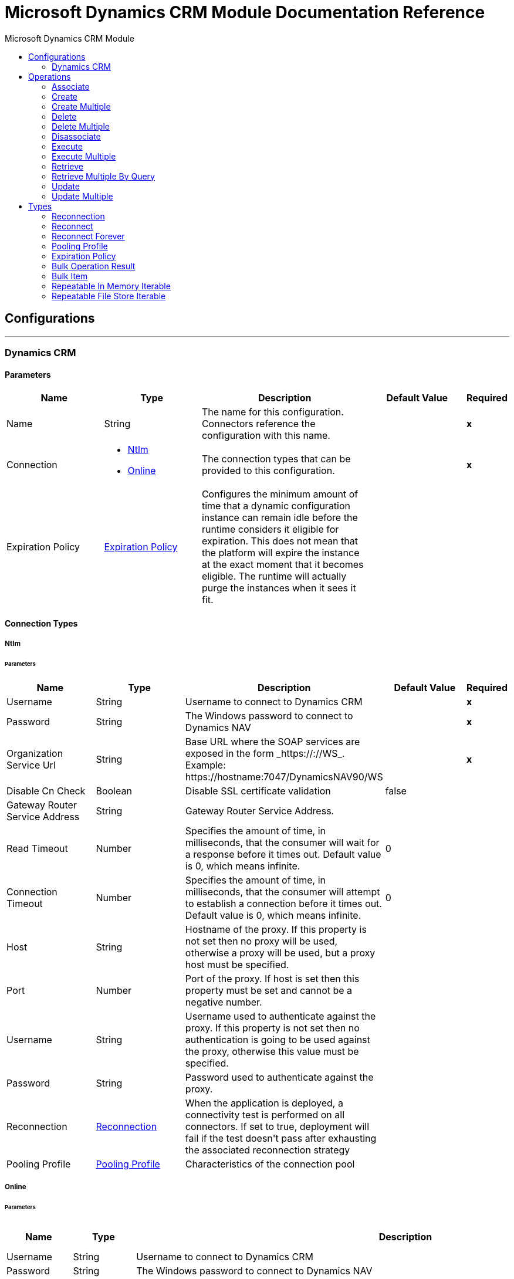 :toc:               left
:toc-title:         Microsoft Dynamics CRM Module
:toclevels:         2
:last-update-label!:
:docinfo:
:source-highlighter: coderay
:icons: font


= Microsoft Dynamics CRM Module Documentation Reference



== Configurations
---
[[dynamics-crm-config]]
=== Dynamics CRM


==== Parameters
[cols=".^20%,.^20%,.^35%,.^20%,^.^5%", options="header"]
|======================
| Name | Type | Description | Default Value | Required
|Name | String | The name for this configuration. Connectors reference the configuration with this name. | | *x*{nbsp}
| Connection a| * <<dynamics-crm-config_ntlm, Ntlm>> {nbsp}
* <<dynamics-crm-config_online, Online>> {nbsp}
 | The connection types that can be provided to this configuration. | | *x*{nbsp}
| Expiration Policy a| <<ExpirationPolicy>> |  +++Configures the minimum amount of time that a dynamic configuration instance can remain idle before the runtime considers it eligible for expiration. This does not mean that the platform will expire the instance at the exact moment that it becomes eligible. The runtime will actually purge the instances when it sees it fit.+++ |  | {nbsp}
|======================

==== Connection Types
[[dynamics-crm-config_ntlm]]
===== Ntlm


====== Parameters
[cols=".^20%,.^20%,.^35%,.^20%,^.^5%", options="header"]
|======================
| Name | Type | Description | Default Value | Required
| Username a| String |  +++Username to connect to Dynamics CRM+++ |  | *x*{nbsp}
| Password a| String |  +++The Windows password to connect to Dynamics NAV+++ |  | *x*{nbsp}
| Organization Service Url a| String |  +++Base URL where the SOAP services are exposed in the form _https://<Server>:<WebServicePort>/<ServerInstance>/WS_. Example: https://hostname:7047/DynamicsNAV90/WS+++ |  | *x*{nbsp}
| Disable Cn Check a| Boolean |  +++Disable SSL certificate validation+++ |  +++false+++ | {nbsp}
| Gateway Router Service Address a| String |  +++Gateway Router Service Address.+++ |  | {nbsp}
| Read Timeout a| Number |  +++Specifies the amount of time, in milliseconds, that the consumer will wait for a response before it times out. Default value is 0, which means infinite.+++ |  +++0+++ | {nbsp}
| Connection Timeout a| Number |  +++Specifies the amount of time, in milliseconds, that the consumer will attempt to establish a connection before it times out. Default value is 0, which means infinite.+++ |  +++0+++ | {nbsp}
| Host a| String |  +++Hostname of the proxy. If this property is not set then no proxy will be used, otherwise a proxy will be used, but a proxy host must be specified.+++ |  | {nbsp}
| Port a| Number |  +++Port of the proxy. If host is set then this property must be set and cannot be a negative number.+++ |  | {nbsp}
| Username a| String |  +++Username used to authenticate against the proxy. If this property is not set then no authentication is going to be used against the proxy, otherwise this value must be specified.+++ |  | {nbsp}
| Password a| String |  +++Password used to authenticate against the proxy.+++ |  | {nbsp}
| Reconnection a| <<Reconnection>> |  +++When the application is deployed, a connectivity test is performed on all connectors. If set to true, deployment will fail if the test doesn't pass after exhausting the associated reconnection strategy+++ |  | {nbsp}
| Pooling Profile a| <<PoolingProfile>> |  +++Characteristics of the connection pool+++ |  | {nbsp}
|======================
[[dynamics-crm-config_online]]
===== Online


====== Parameters
[cols=".^20%,.^20%,.^35%,.^20%,^.^5%", options="header"]
|======================
| Name | Type | Description | Default Value | Required
| Username a| String |  +++Username to connect to Dynamics CRM+++ |  | *x*{nbsp}
| Password a| String |  +++The Windows password to connect to Dynamics NAV+++ |  | *x*{nbsp}
| Organization Service Url a| String |  +++Base URL where the SOAP services are exposed in the form _https://<Server>:<WebServicePort>/<ServerInstance>/WS_. Example: https://hostname:7047/DynamicsNAV90/WS+++ |  | *x*{nbsp}
| Disable Cn Check a| Boolean |  +++Disable SSL certificate validation+++ |  +++false+++ | {nbsp}
| Authentication Retries a| Number |  +++If the authentication process against Microsoft Online fails the first time the connector will attempt to re-authenticate this many times.+++ |  | *x*{nbsp}
| Read Timeout a| Number |  +++Specifies the amount of time, in milliseconds, that the consumer will wait for a response before it times out. Default value is 0, which means infinite.+++ |  +++0+++ | {nbsp}
| Connection Timeout a| Number |  +++Specifies the amount of time, in milliseconds, that the consumer will attempt to establish a connection before it times out. Default value is 0, which means infinite.+++ |  +++0+++ | {nbsp}
| Host a| String |  +++Hostname of the proxy. If this property is not set then no proxy will be used, otherwise a proxy will be used, but a proxy host must be specified.+++ |  | {nbsp}
| Port a| Number |  +++Port of the proxy. If host is set then this property must be set and cannot be a negative number.+++ |  | {nbsp}
| Username a| String |  +++Username used to authenticate against the proxy. If this property is not set then no authentication is going to be used against the proxy, otherwise this value must be specified.+++ |  | {nbsp}
| Password a| String |  +++Password used to authenticate against the proxy.+++ |  | {nbsp}
| Sts Metadata Url a| String |  +++(Optional) The STS's metadata exchange url. For ADFS this is usually https://mycompany-sts.com/adfs/services/trust/mex.+++ |  | {nbsp}
| Sts Username Port Qname a| String |  +++(Optional) The name of port that accepts username/password credentials as described in the STS's metadata exchange url. This value has to be specified as a Qname in the format '{http://schemas.microsoft.com/ws/2008/06/identity/securitytokenservice}UserNameWSTrustBinding_IWSTrust13Async'.+++ |  | {nbsp}
| Reconnection a| <<Reconnection>> |  +++When the application is deployed, a connectivity test is performed on all connectors. If set to true, deployment will fail if the test doesn't pass after exhausting the associated reconnection strategy+++ |  | {nbsp}
| Pooling Profile a| <<PoolingProfile>> |  +++Characteristics of the connection pool+++ |  | {nbsp}
|======================

==== Associated Operations
* <<associate>> {nbsp}
* <<create>> {nbsp}
* <<createMultiple>> {nbsp}
* <<delete>> {nbsp}
* <<deleteMultiple>> {nbsp}
* <<disassociate>> {nbsp}
* <<execute>> {nbsp}
* <<executeMultiple>> {nbsp}
* <<retrieve>> {nbsp}
* <<retrieveMultipleByQuery>> {nbsp}
* <<update>> {nbsp}
* <<updateMultiple>> {nbsp}



== Operations

[[associate]]
=== Associate
`<microsoft-dynamics-crm:associate>`

+++
Create links between records.
+++

==== Parameters
[cols=".^20%,.^20%,.^35%,.^20%,^.^5%", options="header"]
|======================
| Name | Type | Description | Default Value | Required
| Configuration | String | The name of the configuration to use. | | *x*{nbsp}
| Logical Name a| String |  +++The logical name of the entity.+++ |  | *x*{nbsp}
| Id a| String |  +++The id of the record to which the related records are associated.+++ |  | *x*{nbsp}
| Relationship Entity Role Is Referenced a| Boolean |  +++false: when the primary entity record is Referencing the record to associate; true: when the primary entity record is Referenced by the record to associate.+++ |  +++false+++ | {nbsp}
| Relationship Schema Name a| String |  +++The name of the relationship to create the link.+++ |  | *x*{nbsp}
| Related Entities Ids a| Array of String |  +++A List<String> with the related entity records ids to associate.+++ |  | *x*{nbsp}
| Reconnection Strategy a| * <<reconnect>>
* <<reconnect-forever>> |  +++A retry strategy in case of connectivity errors+++ |  | {nbsp}
|======================


==== For Configurations.
* <<dynamics-crm-config>> {nbsp}

==== Throws
* MICROSOFT-DYNAMICS-CRM:UNKNOWN {nbsp}
* MICROSOFT-DYNAMICS-CRM:TRANSACTION {nbsp}
* MICROSOFT-DYNAMICS-CRM:INCOMPLETE_WSDL {nbsp}
* MICROSOFT-DYNAMICS-CRM:RETRY_EXHAUSTED {nbsp}
* MICROSOFT-DYNAMICS-CRM:VALIDATION {nbsp}
* MICROSOFT-DYNAMICS-CRM:CONNECTIVITY {nbsp}
* MICROSOFT-DYNAMICS-CRM:TRANSFORMATION {nbsp}
* MICROSOFT-DYNAMICS-CRM:INVALID_SESSION {nbsp}
* MICROSOFT-DYNAMICS-CRM:INVALID_CRYPTOGRAPHIC_ALGORITHM {nbsp}
* MICROSOFT-DYNAMICS-CRM:INVALID_URL {nbsp}
* MICROSOFT-DYNAMICS-CRM:INVALID_JDK_VERSION {nbsp}
* MICROSOFT-DYNAMICS-CRM:INVALID_CERTIFICATE {nbsp}
* MICROSOFT-DYNAMICS-CRM:INVALID_CREDENTIALS {nbsp}


[[create]]
=== Create
`<microsoft-dynamics-crm:create>`

+++
Create a new record.
+++

==== Parameters
[cols=".^20%,.^20%,.^35%,.^20%,^.^5%", options="header"]
|======================
| Name | Type | Description | Default Value | Required
| Configuration | String | The name of the configuration to use. | | *x*{nbsp}
| Logical Name a| String |  +++The logical name of the entity.+++ |  | *x*{nbsp}
| Attributes a| Object |  +++The attributes of the record as a Map<String, Object>.+++ |  +++#[payload]+++ | {nbsp}
| Target Variable a| String |  +++The name of a variable on which the operation's output will be placed+++ |  | {nbsp}
| Target Value a| String |  +++An expression that will be evaluated against the operation's output and the outcome of that expression will be stored in the target variable+++ |  +++#[payload]+++ | {nbsp}
| Reconnection Strategy a| * <<reconnect>>
* <<reconnect-forever>> |  +++A retry strategy in case of connectivity errors+++ |  | {nbsp}
|======================

==== Output
[cols=".^50%,.^50%"]
|======================
| *Type* a| String
|======================

==== For Configurations.
* <<dynamics-crm-config>> {nbsp}

==== Throws
* MICROSOFT-DYNAMICS-CRM:UNKNOWN {nbsp}
* MICROSOFT-DYNAMICS-CRM:TRANSACTION {nbsp}
* MICROSOFT-DYNAMICS-CRM:INCOMPLETE_WSDL {nbsp}
* MICROSOFT-DYNAMICS-CRM:RETRY_EXHAUSTED {nbsp}
* MICROSOFT-DYNAMICS-CRM:VALIDATION {nbsp}
* MICROSOFT-DYNAMICS-CRM:CONNECTIVITY {nbsp}
* MICROSOFT-DYNAMICS-CRM:TRANSFORMATION {nbsp}
* MICROSOFT-DYNAMICS-CRM:INVALID_SESSION {nbsp}
* MICROSOFT-DYNAMICS-CRM:INVALID_CRYPTOGRAPHIC_ALGORITHM {nbsp}
* MICROSOFT-DYNAMICS-CRM:INVALID_URL {nbsp}
* MICROSOFT-DYNAMICS-CRM:INVALID_JDK_VERSION {nbsp}
* MICROSOFT-DYNAMICS-CRM:INVALID_CERTIFICATE {nbsp}
* MICROSOFT-DYNAMICS-CRM:INVALID_CREDENTIALS {nbsp}


[[createMultiple]]
=== Create Multiple
`<microsoft-dynamics-crm:create-multiple>`

+++
Create a several new record.
+++

==== Parameters
[cols=".^20%,.^20%,.^35%,.^20%,^.^5%", options="header"]
|======================
| Name | Type | Description | Default Value | Required
| Configuration | String | The name of the configuration to use. | | *x*{nbsp}
| Logical Name a| String |  +++The logical name of the entity.+++ |  | *x*{nbsp}
| List Of Attributes a| Array of Object |  +++The list of attributes of the record as a List<Map<String, Object>>.+++ |  +++#[payload]+++ | {nbsp}
| Use Single Transaction a| Boolean |  +++If supported (CRM 2016 and above) use a single transaction to create all items, if anyone fails then rollback all.+++ |  +++false+++ | {nbsp}
| Target Variable a| String |  +++The name of a variable on which the operation's output will be placed+++ |  | {nbsp}
| Target Value a| String |  +++An expression that will be evaluated against the operation's output and the outcome of that expression will be stored in the target variable+++ |  +++#[payload]+++ | {nbsp}
| Reconnection Strategy a| * <<reconnect>>
* <<reconnect-forever>> |  +++A retry strategy in case of connectivity errors+++ |  | {nbsp}
|======================

==== Output
[cols=".^50%,.^50%"]
|======================
| *Type* a| <<BulkOperationResult>>
|======================

==== For Configurations.
* <<dynamics-crm-config>> {nbsp}

==== Throws
* MICROSOFT-DYNAMICS-CRM:UNKNOWN {nbsp}
* MICROSOFT-DYNAMICS-CRM:TRANSACTION {nbsp}
* MICROSOFT-DYNAMICS-CRM:INCOMPLETE_WSDL {nbsp}
* MICROSOFT-DYNAMICS-CRM:RETRY_EXHAUSTED {nbsp}
* MICROSOFT-DYNAMICS-CRM:VALIDATION {nbsp}
* MICROSOFT-DYNAMICS-CRM:CONNECTIVITY {nbsp}
* MICROSOFT-DYNAMICS-CRM:TRANSFORMATION {nbsp}
* MICROSOFT-DYNAMICS-CRM:INVALID_SESSION {nbsp}
* MICROSOFT-DYNAMICS-CRM:INVALID_CRYPTOGRAPHIC_ALGORITHM {nbsp}
* MICROSOFT-DYNAMICS-CRM:INVALID_URL {nbsp}
* MICROSOFT-DYNAMICS-CRM:INVALID_JDK_VERSION {nbsp}
* MICROSOFT-DYNAMICS-CRM:INVALID_CERTIFICATE {nbsp}
* MICROSOFT-DYNAMICS-CRM:INVALID_CREDENTIALS {nbsp}


[[delete]]
=== Delete
`<microsoft-dynamics-crm:delete>`

+++
Delete a record.
+++

==== Parameters
[cols=".^20%,.^20%,.^35%,.^20%,^.^5%", options="header"]
|======================
| Name | Type | Description | Default Value | Required
| Configuration | String | The name of the configuration to use. | | *x*{nbsp}
| Logical Name a| String |  +++The logical name of the entity.+++ |  | *x*{nbsp}
| Id a| String |  +++The id of the record to delete.+++ |  | *x*{nbsp}
| Reconnection Strategy a| * <<reconnect>>
* <<reconnect-forever>> |  +++A retry strategy in case of connectivity errors+++ |  | {nbsp}
|======================


==== For Configurations.
* <<dynamics-crm-config>> {nbsp}

==== Throws
* MICROSOFT-DYNAMICS-CRM:UNKNOWN {nbsp}
* MICROSOFT-DYNAMICS-CRM:TRANSACTION {nbsp}
* MICROSOFT-DYNAMICS-CRM:INCOMPLETE_WSDL {nbsp}
* MICROSOFT-DYNAMICS-CRM:RETRY_EXHAUSTED {nbsp}
* MICROSOFT-DYNAMICS-CRM:VALIDATION {nbsp}
* MICROSOFT-DYNAMICS-CRM:CONNECTIVITY {nbsp}
* MICROSOFT-DYNAMICS-CRM:TRANSFORMATION {nbsp}
* MICROSOFT-DYNAMICS-CRM:INVALID_SESSION {nbsp}
* MICROSOFT-DYNAMICS-CRM:INVALID_CRYPTOGRAPHIC_ALGORITHM {nbsp}
* MICROSOFT-DYNAMICS-CRM:INVALID_URL {nbsp}
* MICROSOFT-DYNAMICS-CRM:INVALID_JDK_VERSION {nbsp}
* MICROSOFT-DYNAMICS-CRM:INVALID_CERTIFICATE {nbsp}
* MICROSOFT-DYNAMICS-CRM:INVALID_CREDENTIALS {nbsp}


[[deleteMultiple]]
=== Delete Multiple
`<microsoft-dynamics-crm:delete-multiple>`

+++
Delete multiple records.
+++

==== Parameters
[cols=".^20%,.^20%,.^35%,.^20%,^.^5%", options="header"]
|======================
| Name | Type | Description | Default Value | Required
| Configuration | String | The name of the configuration to use. | | *x*{nbsp}
| Logical Name a| String |  +++The logical name of the entity.+++ |  | *x*{nbsp}
| Ids a| Array of String |  +++The ids of the records to delete.+++ |  | *x*{nbsp}
| Use Single Transaction a| Boolean |  +++If supported (CRM 2016 and above) use a single transaction to delete all items, if anyone fails then rollback all.+++ |  +++false+++ | {nbsp}
| Target Variable a| String |  +++The name of a variable on which the operation's output will be placed+++ |  | {nbsp}
| Target Value a| String |  +++An expression that will be evaluated against the operation's output and the outcome of that expression will be stored in the target variable+++ |  +++#[payload]+++ | {nbsp}
| Reconnection Strategy a| * <<reconnect>>
* <<reconnect-forever>> |  +++A retry strategy in case of connectivity errors+++ |  | {nbsp}
|======================

==== Output
[cols=".^50%,.^50%"]
|======================
| *Type* a| <<BulkOperationResult>>
|======================

==== For Configurations.
* <<dynamics-crm-config>> {nbsp}

==== Throws
* MICROSOFT-DYNAMICS-CRM:UNKNOWN {nbsp}
* MICROSOFT-DYNAMICS-CRM:TRANSACTION {nbsp}
* MICROSOFT-DYNAMICS-CRM:INCOMPLETE_WSDL {nbsp}
* MICROSOFT-DYNAMICS-CRM:RETRY_EXHAUSTED {nbsp}
* MICROSOFT-DYNAMICS-CRM:VALIDATION {nbsp}
* MICROSOFT-DYNAMICS-CRM:CONNECTIVITY {nbsp}
* MICROSOFT-DYNAMICS-CRM:TRANSFORMATION {nbsp}
* MICROSOFT-DYNAMICS-CRM:INVALID_SESSION {nbsp}
* MICROSOFT-DYNAMICS-CRM:INVALID_CRYPTOGRAPHIC_ALGORITHM {nbsp}
* MICROSOFT-DYNAMICS-CRM:INVALID_URL {nbsp}
* MICROSOFT-DYNAMICS-CRM:INVALID_JDK_VERSION {nbsp}
* MICROSOFT-DYNAMICS-CRM:INVALID_CERTIFICATE {nbsp}
* MICROSOFT-DYNAMICS-CRM:INVALID_CREDENTIALS {nbsp}


[[disassociate]]
=== Disassociate
`<microsoft-dynamics-crm:disassociate>`

+++
Delete a link between records.
+++

==== Parameters
[cols=".^20%,.^20%,.^35%,.^20%,^.^5%", options="header"]
|======================
| Name | Type | Description | Default Value | Required
| Configuration | String | The name of the configuration to use. | | *x*{nbsp}
| Logical Name a| String |  +++The logical name of entity.+++ |  | *x*{nbsp}
| Id a| String |  +++The id of the record from which the related records are disassociated.+++ |  | *x*{nbsp}
| Relationship Entity Role Is Referenced a| Boolean |  +++false: when the primary entity record is Referencing the record to associate; true: when the primary entity record is Referenced by the record to associate.+++ |  +++false+++ | {nbsp}
| Relationship Schema Name a| String |  +++The name of the relationship to delete the link.+++ |  | *x*{nbsp}
| Related Entities Ids a| Array of String |  +++A List<String> with the related entity records ids to disassociate.+++ |  | *x*{nbsp}
| Reconnection Strategy a| * <<reconnect>>
* <<reconnect-forever>> |  +++A retry strategy in case of connectivity errors+++ |  | {nbsp}
|======================


==== For Configurations.
* <<dynamics-crm-config>> {nbsp}

==== Throws
* MICROSOFT-DYNAMICS-CRM:UNKNOWN {nbsp}
* MICROSOFT-DYNAMICS-CRM:TRANSACTION {nbsp}
* MICROSOFT-DYNAMICS-CRM:INCOMPLETE_WSDL {nbsp}
* MICROSOFT-DYNAMICS-CRM:RETRY_EXHAUSTED {nbsp}
* MICROSOFT-DYNAMICS-CRM:VALIDATION {nbsp}
* MICROSOFT-DYNAMICS-CRM:CONNECTIVITY {nbsp}
* MICROSOFT-DYNAMICS-CRM:TRANSFORMATION {nbsp}
* MICROSOFT-DYNAMICS-CRM:INVALID_SESSION {nbsp}
* MICROSOFT-DYNAMICS-CRM:INVALID_CRYPTOGRAPHIC_ALGORITHM {nbsp}
* MICROSOFT-DYNAMICS-CRM:INVALID_URL {nbsp}
* MICROSOFT-DYNAMICS-CRM:INVALID_JDK_VERSION {nbsp}
* MICROSOFT-DYNAMICS-CRM:INVALID_CERTIFICATE {nbsp}
* MICROSOFT-DYNAMICS-CRM:INVALID_CREDENTIALS {nbsp}


[[execute]]
=== Execute
`<microsoft-dynamics-crm:execute>`

+++
Executes a message in the form of a request, and returns a response.
+++

==== Parameters
[cols=".^20%,.^20%,.^35%,.^20%,^.^5%", options="header"]
|======================
| Name | Type | Description | Default Value | Required
| Configuration | String | The name of the configuration to use. | | *x*{nbsp}
| Request Name a| String |  +++The logical name of request make.+++ |  | *x*{nbsp}
| Request Parameters a| Any |  +++[DEPRECATED] This parameter will be removed from the configuration in the near future. Set the #[payload] correctly before calling the connector.+++ |  +++#[payload]+++ | {nbsp}
| Request Id a| String |  +++The id of the request to make.+++ |  | {nbsp}
| Target Variable a| String |  +++The name of a variable on which the operation's output will be placed+++ |  | {nbsp}
| Target Value a| String |  +++An expression that will be evaluated against the operation's output and the outcome of that expression will be stored in the target variable+++ |  +++#[payload]+++ | {nbsp}
| Reconnection Strategy a| * <<reconnect>>
* <<reconnect-forever>> |  +++A retry strategy in case of connectivity errors+++ |  | {nbsp}
|======================

==== Output
[cols=".^50%,.^50%"]
|======================
| *Type* a| Any
|======================

==== For Configurations.
* <<dynamics-crm-config>> {nbsp}

==== Throws
* MICROSOFT-DYNAMICS-CRM:UNKNOWN {nbsp}
* MICROSOFT-DYNAMICS-CRM:TRANSACTION {nbsp}
* MICROSOFT-DYNAMICS-CRM:INCOMPLETE_WSDL {nbsp}
* MICROSOFT-DYNAMICS-CRM:RETRY_EXHAUSTED {nbsp}
* MICROSOFT-DYNAMICS-CRM:VALIDATION {nbsp}
* MICROSOFT-DYNAMICS-CRM:CONNECTIVITY {nbsp}
* MICROSOFT-DYNAMICS-CRM:TRANSFORMATION {nbsp}
* MICROSOFT-DYNAMICS-CRM:INVALID_SESSION {nbsp}
* MICROSOFT-DYNAMICS-CRM:INVALID_CRYPTOGRAPHIC_ALGORITHM {nbsp}
* MICROSOFT-DYNAMICS-CRM:INVALID_URL {nbsp}
* MICROSOFT-DYNAMICS-CRM:INVALID_JDK_VERSION {nbsp}
* MICROSOFT-DYNAMICS-CRM:INVALID_CERTIFICATE {nbsp}
* MICROSOFT-DYNAMICS-CRM:INVALID_CREDENTIALS {nbsp}


[[executeMultiple]]
=== Execute Multiple
`<microsoft-dynamics-crm:execute-multiple>`

+++
Executes multiple messages in the form of a request, and returns their respective responses.
+++

==== Parameters
[cols=".^20%,.^20%,.^35%,.^20%,^.^5%", options="header"]
|======================
| Name | Type | Description | Default Value | Required
| Configuration | String | The name of the configuration to use. | | *x*{nbsp}
| Requests a| Array of Any |  +++This parameter is a list of the requests (OrganizationRequest or Map). Set the #[payload] correctly before calling the connector.+++ |  +++#[payload]+++ | {nbsp}
| Use Single Transaction a| Boolean |  +++If supported (CRM 2016 and above) use a single transaction to execute all requests, if anyone fails then rollback all.+++ |  +++false+++ | {nbsp}
| Target Variable a| String |  +++The name of a variable on which the operation's output will be placed+++ |  | {nbsp}
| Target Value a| String |  +++An expression that will be evaluated against the operation's output and the outcome of that expression will be stored in the target variable+++ |  +++#[payload]+++ | {nbsp}
| Reconnection Strategy a| * <<reconnect>>
* <<reconnect-forever>> |  +++A retry strategy in case of connectivity errors+++ |  | {nbsp}
|======================

==== Output
[cols=".^50%,.^50%"]
|======================
| *Type* a| <<BulkOperationResult>>
|======================

==== For Configurations.
* <<dynamics-crm-config>> {nbsp}

==== Throws
* MICROSOFT-DYNAMICS-CRM:UNKNOWN {nbsp}
* MICROSOFT-DYNAMICS-CRM:TRANSACTION {nbsp}
* MICROSOFT-DYNAMICS-CRM:INCOMPLETE_WSDL {nbsp}
* MICROSOFT-DYNAMICS-CRM:RETRY_EXHAUSTED {nbsp}
* MICROSOFT-DYNAMICS-CRM:VALIDATION {nbsp}
* MICROSOFT-DYNAMICS-CRM:CONNECTIVITY {nbsp}
* MICROSOFT-DYNAMICS-CRM:TRANSFORMATION {nbsp}
* MICROSOFT-DYNAMICS-CRM:INVALID_SESSION {nbsp}
* MICROSOFT-DYNAMICS-CRM:INVALID_CRYPTOGRAPHIC_ALGORITHM {nbsp}
* MICROSOFT-DYNAMICS-CRM:INVALID_URL {nbsp}
* MICROSOFT-DYNAMICS-CRM:INVALID_JDK_VERSION {nbsp}
* MICROSOFT-DYNAMICS-CRM:INVALID_CERTIFICATE {nbsp}
* MICROSOFT-DYNAMICS-CRM:INVALID_CREDENTIALS {nbsp}


[[retrieve]]
=== Retrieve
`<microsoft-dynamics-crm:retrieve>`

+++
Retrieve a record.
+++

==== Parameters
[cols=".^20%,.^20%,.^35%,.^20%,^.^5%", options="header"]
|======================
| Name | Type | Description | Default Value | Required
| Configuration | String | The name of the configuration to use. | | *x*{nbsp}
| Logical Name a| String |  +++The logical name of the entity.+++ |  | *x*{nbsp}
| Id a| String |  +++The id of the record to retrieve.+++ |  | *x*{nbsp}
| Target Variable a| String |  +++The name of a variable on which the operation's output will be placed+++ |  | {nbsp}
| Target Value a| String |  +++An expression that will be evaluated against the operation's output and the outcome of that expression will be stored in the target variable+++ |  +++#[payload]+++ | {nbsp}
| Reconnection Strategy a| * <<reconnect>>
* <<reconnect-forever>> |  +++A retry strategy in case of connectivity errors+++ |  | {nbsp}
|======================

==== Output
[cols=".^50%,.^50%"]
|======================
| *Type* a| Object
|======================

==== For Configurations.
* <<dynamics-crm-config>> {nbsp}

==== Throws
* MICROSOFT-DYNAMICS-CRM:UNKNOWN {nbsp}
* MICROSOFT-DYNAMICS-CRM:TRANSACTION {nbsp}
* MICROSOFT-DYNAMICS-CRM:INCOMPLETE_WSDL {nbsp}
* MICROSOFT-DYNAMICS-CRM:RETRY_EXHAUSTED {nbsp}
* MICROSOFT-DYNAMICS-CRM:VALIDATION {nbsp}
* MICROSOFT-DYNAMICS-CRM:CONNECTIVITY {nbsp}
* MICROSOFT-DYNAMICS-CRM:TRANSFORMATION {nbsp}
* MICROSOFT-DYNAMICS-CRM:INVALID_SESSION {nbsp}
* MICROSOFT-DYNAMICS-CRM:INVALID_CRYPTOGRAPHIC_ALGORITHM {nbsp}
* MICROSOFT-DYNAMICS-CRM:INVALID_URL {nbsp}
* MICROSOFT-DYNAMICS-CRM:INVALID_JDK_VERSION {nbsp}
* MICROSOFT-DYNAMICS-CRM:INVALID_CERTIFICATE {nbsp}
* MICROSOFT-DYNAMICS-CRM:INVALID_CREDENTIALS {nbsp}


[[retrieveMultipleByQuery]]
=== Retrieve Multiple By Query
`<microsoft-dynamics-crm:retrieve-multiple-by-query>`

+++
Retrieve multiple records. <p> The definition of the Microsoft XML Query Language can be found in the Schema Definition in this link: <a href="http://msdn.microsoft.com/en-us/library/gg328332.aspx" >http://msdn.microsoft.com/en-us/library/gg328332.aspx</a> <p> The aggregation examples can be found in this link: <a href="http://msdn.microsoft.com/en-us/library/gg328122.aspx" >http://msdn.microsoft.com/en-us/library/gg328122.aspx</a>
+++

==== Parameters
[cols=".^20%,.^20%,.^35%,.^20%,^.^5%", options="header"]
|======================
| Name | Type | Description | Default Value | Required
| Configuration | String | The name of the configuration to use. | | *x*{nbsp}
| Query a| String |  +++For DataSense Query Language, the DSQL query. For Native Query Language, the Fetch XML query.+++ |  +++#[payload]+++ | {nbsp}
| Items Per Page a| Number |  +++The number of items returned per page.+++ |  +++50+++ | {nbsp}
| Single Page Number a| Number |  +++If greater than 0, returns only that specific page.+++ |  +++-1+++ | {nbsp}
| Streaming Strategy a| * <<repeatable-in-memory-iterable>>
* <<repeatable-file-store-iterable>>
* <<non-repeatable-iterable>> |  +++Configure if repeatable streams should be used and their behaviour+++ |  | {nbsp}
| Target Variable a| String |  +++The name of a variable on which the operation's output will be placed+++ |  | {nbsp}
| Target Value a| String |  +++An expression that will be evaluated against the operation's output and the outcome of that expression will be stored in the target variable+++ |  +++#[payload]+++ | {nbsp}
| Reconnection Strategy a| * <<reconnect>>
* <<reconnect-forever>> |  +++A retry strategy in case of connectivity errors+++ |  | {nbsp}
|======================

==== Output
[cols=".^50%,.^50%"]
|======================
| *Type* a| Array of Object
|======================

==== For Configurations.
* <<dynamics-crm-config>> {nbsp}

==== Throws
* MICROSOFT-DYNAMICS-CRM:INVALID_URL {nbsp}
* MICROSOFT-DYNAMICS-CRM:UNKNOWN {nbsp}
* MICROSOFT-DYNAMICS-CRM:INVALID_JDK_VERSION {nbsp}
* MICROSOFT-DYNAMICS-CRM:INVALID_CERTIFICATE {nbsp}
* MICROSOFT-DYNAMICS-CRM:TRANSACTION {nbsp}
* MICROSOFT-DYNAMICS-CRM:INCOMPLETE_WSDL {nbsp}
* MICROSOFT-DYNAMICS-CRM:VALIDATION {nbsp}
* MICROSOFT-DYNAMICS-CRM:TRANSFORMATION {nbsp}
* MICROSOFT-DYNAMICS-CRM:INVALID_SESSION {nbsp}
* MICROSOFT-DYNAMICS-CRM:CONNECTIVITY {nbsp}
* MICROSOFT-DYNAMICS-CRM:INVALID_CRYPTOGRAPHIC_ALGORITHM {nbsp}
* MICROSOFT-DYNAMICS-CRM:INVALID_CREDENTIALS {nbsp}


[[update]]
=== Update
`<microsoft-dynamics-crm:update>`

+++
Update a record's attributes.
+++

==== Parameters
[cols=".^20%,.^20%,.^35%,.^20%,^.^5%", options="header"]
|======================
| Name | Type | Description | Default Value | Required
| Configuration | String | The name of the configuration to use. | | *x*{nbsp}
| Logical Name a| String |  +++The logical name of the entity.+++ |  | *x*{nbsp}
| Id a| String |  +++The id of the record to update.+++ |  | *x*{nbsp}
| Attributes a| Object |  +++The attributes to be updated as a Map<String, Object>.+++ |  +++#[payload]+++ | {nbsp}
| Reconnection Strategy a| * <<reconnect>>
* <<reconnect-forever>> |  +++A retry strategy in case of connectivity errors+++ |  | {nbsp}
|======================


==== For Configurations.
* <<dynamics-crm-config>> {nbsp}

==== Throws
* MICROSOFT-DYNAMICS-CRM:UNKNOWN {nbsp}
* MICROSOFT-DYNAMICS-CRM:TRANSACTION {nbsp}
* MICROSOFT-DYNAMICS-CRM:INCOMPLETE_WSDL {nbsp}
* MICROSOFT-DYNAMICS-CRM:RETRY_EXHAUSTED {nbsp}
* MICROSOFT-DYNAMICS-CRM:VALIDATION {nbsp}
* MICROSOFT-DYNAMICS-CRM:CONNECTIVITY {nbsp}
* MICROSOFT-DYNAMICS-CRM:TRANSFORMATION {nbsp}
* MICROSOFT-DYNAMICS-CRM:INVALID_SESSION {nbsp}
* MICROSOFT-DYNAMICS-CRM:INVALID_CRYPTOGRAPHIC_ALGORITHM {nbsp}
* MICROSOFT-DYNAMICS-CRM:INVALID_URL {nbsp}
* MICROSOFT-DYNAMICS-CRM:INVALID_JDK_VERSION {nbsp}
* MICROSOFT-DYNAMICS-CRM:INVALID_CERTIFICATE {nbsp}
* MICROSOFT-DYNAMICS-CRM:INVALID_CREDENTIALS {nbsp}


[[updateMultiple]]
=== Update Multiple
`<microsoft-dynamics-crm:update-multiple>`

+++
Update a record's attributes.
+++

==== Parameters
[cols=".^20%,.^20%,.^35%,.^20%,^.^5%", options="header"]
|======================
| Name | Type | Description | Default Value | Required
| Configuration | String | The name of the configuration to use. | | *x*{nbsp}
| Logical Name a| String |  +++The logical name of the entity.+++ |  | *x*{nbsp}
| List Of Attributes a| Array of Object |  +++The list of attributes of the record as a List<Map<String, Object>>.+++ |  +++#[payload]+++ | {nbsp}
| Use Single Transaction a| Boolean |  +++If supported (CRM 2016 and above) use a single transaction to update all items, if anyone fails then rollback all.+++ |  +++false+++ | {nbsp}
| Target Variable a| String |  +++The name of a variable on which the operation's output will be placed+++ |  | {nbsp}
| Target Value a| String |  +++An expression that will be evaluated against the operation's output and the outcome of that expression will be stored in the target variable+++ |  +++#[payload]+++ | {nbsp}
| Reconnection Strategy a| * <<reconnect>>
* <<reconnect-forever>> |  +++A retry strategy in case of connectivity errors+++ |  | {nbsp}
|======================

==== Output
[cols=".^50%,.^50%"]
|======================
| *Type* a| <<BulkOperationResult>>
|======================

==== For Configurations.
* <<dynamics-crm-config>> {nbsp}

==== Throws
* MICROSOFT-DYNAMICS-CRM:UNKNOWN {nbsp}
* MICROSOFT-DYNAMICS-CRM:TRANSACTION {nbsp}
* MICROSOFT-DYNAMICS-CRM:INCOMPLETE_WSDL {nbsp}
* MICROSOFT-DYNAMICS-CRM:RETRY_EXHAUSTED {nbsp}
* MICROSOFT-DYNAMICS-CRM:VALIDATION {nbsp}
* MICROSOFT-DYNAMICS-CRM:CONNECTIVITY {nbsp}
* MICROSOFT-DYNAMICS-CRM:TRANSFORMATION {nbsp}
* MICROSOFT-DYNAMICS-CRM:INVALID_SESSION {nbsp}
* MICROSOFT-DYNAMICS-CRM:INVALID_CRYPTOGRAPHIC_ALGORITHM {nbsp}
* MICROSOFT-DYNAMICS-CRM:INVALID_URL {nbsp}
* MICROSOFT-DYNAMICS-CRM:INVALID_JDK_VERSION {nbsp}
* MICROSOFT-DYNAMICS-CRM:INVALID_CERTIFICATE {nbsp}
* MICROSOFT-DYNAMICS-CRM:INVALID_CREDENTIALS {nbsp}



== Types
[[Reconnection]]
=== Reconnection

[cols=".^20%,.^25%,.^30%,.^15%,.^10%", options="header"]
|======================
| Field | Type | Description | Default Value | Required
| Fails Deployment a| Boolean | When the application is deployed, a connectivity test is performed on all connectors. If set to true, deployment will fail if the test doesn't pass after exhausting the associated reconnection strategy |  | 
| Reconnection Strategy a| * <<reconnect>>
* <<reconnect-forever>> | The reconnection strategy to use |  | 
|======================

[[reconnect]]
=== Reconnect

[cols=".^20%,.^25%,.^30%,.^15%,.^10%", options="header"]
|======================
| Field | Type | Description | Default Value | Required
| Frequency a| Number | How often (in ms) to reconnect |  | 
| Count a| Number | How many reconnection attempts to make |  | 
|======================

[[reconnect-forever]]
=== Reconnect Forever

[cols=".^20%,.^25%,.^30%,.^15%,.^10%", options="header"]
|======================
| Field | Type | Description | Default Value | Required
| Frequency a| Number | How often (in ms) to reconnect |  | 
|======================

[[PoolingProfile]]
=== Pooling Profile

[cols=".^20%,.^25%,.^30%,.^15%,.^10%", options="header"]
|======================
| Field | Type | Description | Default Value | Required
| Max Active a| Number | Controls the maximum number of Mule components that can be borrowed from a session at one time. When set to a negative value, there is no limit to the number of components that may be active at one time. When maxActive is exceeded, the pool is said to be exhausted. |  | 
| Max Idle a| Number | Controls the maximum number of Mule components that can sit idle in the pool at any time. When set to a negative value, there is no limit to the number of Mule components that may be idle at one time. |  | 
| Max Wait a| Number | Specifies the number of milliseconds to wait for a pooled component to become available when the pool is exhausted and the exhaustedAction is set to WHEN_EXHAUSTED_WAIT. |  | 
| Min Eviction Millis a| Number | Determines the minimum amount of time an object may sit idle in the pool before it is eligible for eviction. When non-positive, no objects will be evicted from the pool due to idle time alone. |  | 
| Eviction Check Interval Millis a| Number | Specifies the number of milliseconds between runs of the object evictor. When non-positive, no object evictor is executed. |  | 
| Exhausted Action a| Enumeration, one of:

** WHEN_EXHAUSTED_GROW
** WHEN_EXHAUSTED_WAIT
** WHEN_EXHAUSTED_FAIL | Specifies the behavior of the Mule component pool when the pool is exhausted. Possible values are: "WHEN_EXHAUSTED_FAIL", which will throw a NoSuchElementException, "WHEN_EXHAUSTED_WAIT", which will block by invoking Object.wait(long) until a new or idle object is available, or WHEN_EXHAUSTED_GROW, which will create a new Mule instance and return it, essentially making maxActive meaningless. If a positive maxWait value is supplied, it will block for at most that many milliseconds, after which a NoSuchElementException will be thrown. If maxThreadWait is a negative value, it will block indefinitely. |  | 
| Initialisation Policy a| Enumeration, one of:

** INITIALISE_NONE
** INITIALISE_ONE
** INITIALISE_ALL | Determines how components in a pool should be initialized. The possible values are: INITIALISE_NONE (will not load any components into the pool on startup), INITIALISE_ONE (will load one initial component into the pool on startup), or INITIALISE_ALL (will load all components in the pool on startup) |  | 
| Disabled a| Boolean | Whether pooling should be disabled |  | 
|======================

[[ExpirationPolicy]]
=== Expiration Policy

[cols=".^20%,.^25%,.^30%,.^15%,.^10%", options="header"]
|======================
| Field | Type | Description | Default Value | Required
| Max Idle Time a| Number | A scalar time value for the maximum amount of time a dynamic configuration instance should be allowed to be idle before it's considered eligible for expiration |  | 
| Time Unit a| Enumeration, one of:

** NANOSECONDS
** MICROSECONDS
** MILLISECONDS
** SECONDS
** MINUTES
** HOURS
** DAYS | A time unit that qualifies the maxIdleTime attribute |  | 
|======================

[[BulkOperationResult]]
=== Bulk Operation Result

[cols=".^20%,.^25%,.^30%,.^15%,.^10%", options="header"]
|======================
| Field | Type | Description | Default Value | Required
| Id a| Any |  |  | 
| Items a| Array of <<BulkItem>> |  |  | 
| Successful a| Boolean |  |  | 
|======================

[[BulkItem]]
=== Bulk Item

[cols=".^20%,.^25%,.^30%,.^15%,.^10%", options="header"]
|======================
| Field | Type | Description | Default Value | Required
| Exception a| Any |  |  | 
| Id a| Any |  |  | 
| Message a| String |  |  | 
| Payload a| Object |  |  | 
| Status Code a| String |  |  | 
| Successful a| Boolean |  |  | 
|======================

[[repeatable-in-memory-iterable]]
=== Repeatable In Memory Iterable

[cols=".^20%,.^25%,.^30%,.^15%,.^10%", options="header"]
|======================
| Field | Type | Description | Default Value | Required
| Initial Buffer Size a| Number | This is the amount of instances that will be initially be allowed to be kept in memory in order to consume the stream and provide random access to it. If the stream contains more data than can fit into this buffer, then it will be expanded according to the bufferSizeIncrement attribute, with an upper limit of maxInMemorySize. Default value is 100 instances. |  | 
| Buffer Size Increment a| Number | This is by how much will the buffer size by expanded if it exceeds its initial size. Setting a value of zero or lower will mean that the buffer should not expand, meaning that a STREAM_MAXIMUM_SIZE_EXCEEDED error will be raised when the buffer gets full. Default value is 100 instances. |  | 
| Max Buffer Size a| Number | This is the maximum amount of memory that will be used. If more than that is used then a STREAM_MAXIMUM_SIZE_EXCEEDED error will be raised. A value lower or equal to zero means no limit. |  | 
|======================

[[repeatable-file-store-iterable]]
=== Repeatable File Store Iterable

[cols=".^20%,.^25%,.^30%,.^15%,.^10%", options="header"]
|======================
| Field | Type | Description | Default Value | Required
| Max In Memory Size a| Number | This is the maximum amount of instances that will be kept in memory. If more than that is required, then it will start to buffer the content on disk. |  | 
| Buffer Unit a| Enumeration, one of:

** BYTE
** KB
** MB
** GB | The unit in which maxInMemorySize is expressed |  | 
|======================

